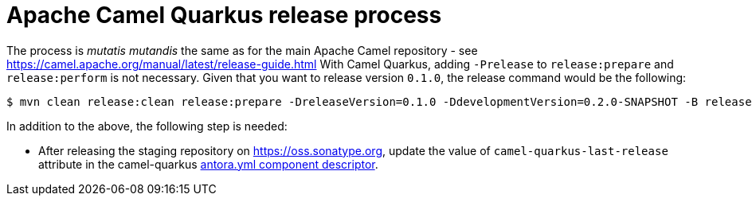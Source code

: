 [[ReleaseGuide-ReleaseGuide]]
= Apache Camel Quarkus release process

The process is _mutatis mutandis_ the same as for the main Apache Camel repository - see
https://camel.apache.org/manual/latest/release-guide.html With Camel Quarkus, adding `-Prelease` to
`release:prepare` and `release:perform` is not necessary. Given that you want to release version `0.1.0`,
the release command would be the following:

[source,shell]
----
$ mvn clean release:clean release:prepare -DreleaseVersion=0.1.0 -DdevelopmentVersion=0.2.0-SNAPSHOT -B release:perform
----

In addition to the above, the following step is needed:

* After releasing the staging repository on https://oss.sonatype.org, update the value of `camel-quarkus-last-release`
attribute in the camel-quarkus https://github.com/apache/camel-quarkus/blob/master/docs/antora.yml#L25[antora.yml component descriptor].
